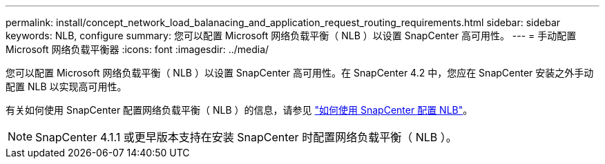 ---
permalink: install/concept_network_load_balanacing_and_application_request_routing_requirements.html 
sidebar: sidebar 
keywords: NLB, configure 
summary: 您可以配置 Microsoft 网络负载平衡（ NLB ）以设置 SnapCenter 高可用性。 
---
= 手动配置 Microsoft 网络负载平衡器
:icons: font
:imagesdir: ../media/


[role="lead"]
您可以配置 Microsoft 网络负载平衡（ NLB ）以设置 SnapCenter 高可用性。在 SnapCenter 4.2 中，您应在 SnapCenter 安装之外手动配置 NLB 以实现高可用性。

有关如何使用 SnapCenter 配置网络负载平衡（ NLB ）的信息，请参见 https://kb.netapp.com/Advice_and_Troubleshooting/Data_Protection_and_Security/SnapCenter/How_to_configure_NLB_and_ARR_with_SnapCenter["如何使用 SnapCenter 配置 NLB"^]。


NOTE: SnapCenter 4.1.1 或更早版本支持在安装 SnapCenter 时配置网络负载平衡（ NLB ）。
